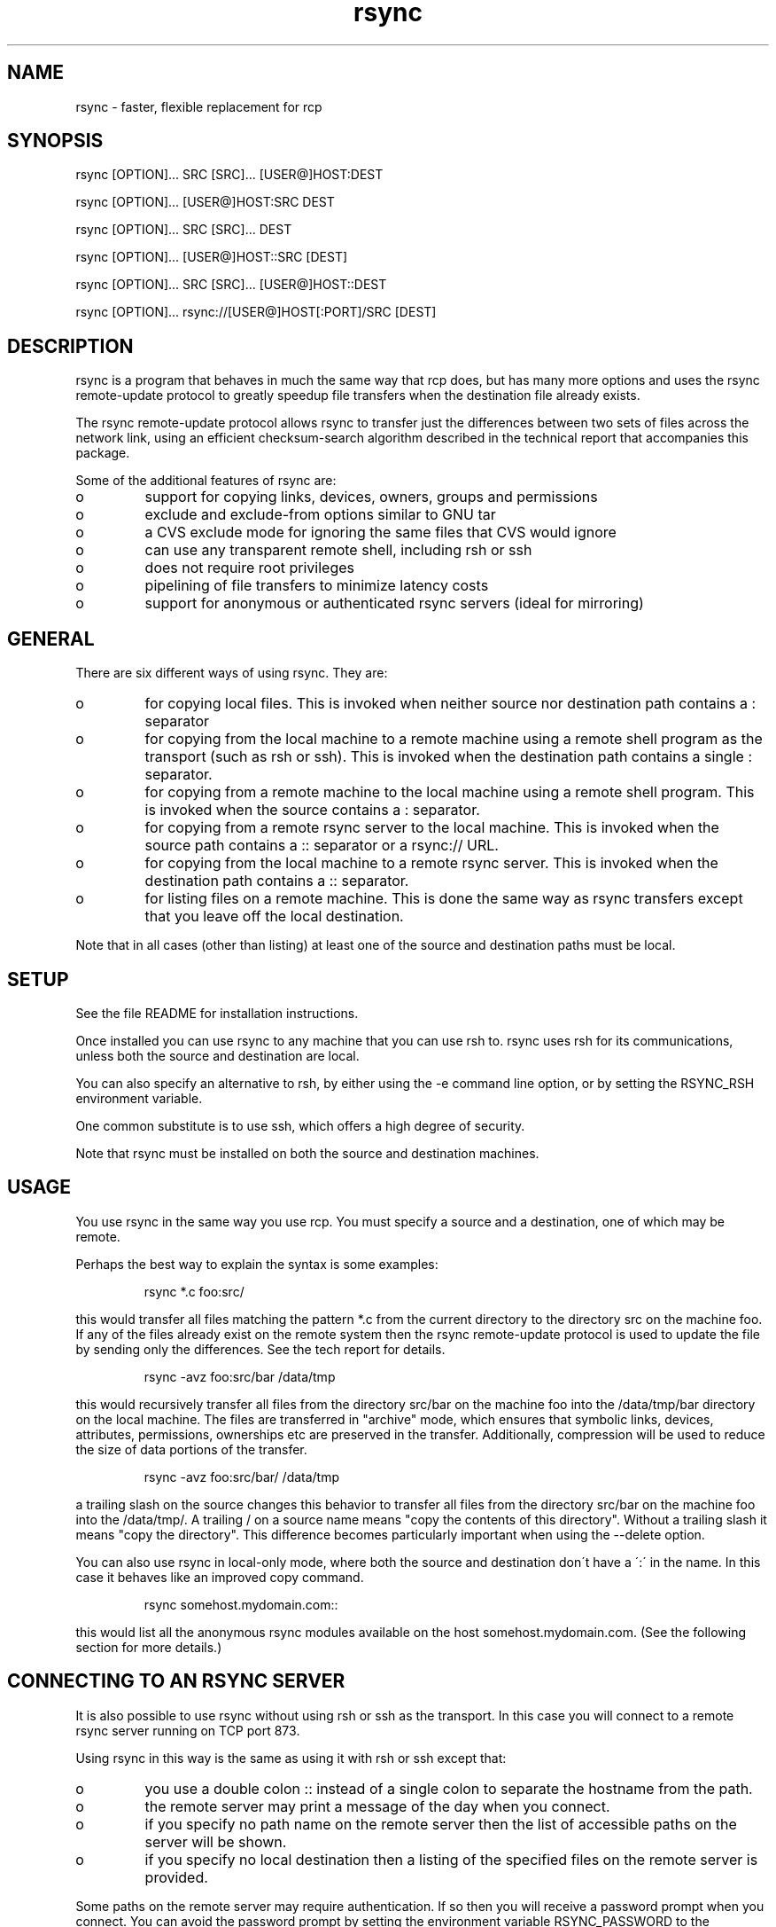 .TH "rsync" "1" "1 Mar 1999" "" "" 
.SH "NAME" 
rsync \- faster, flexible replacement for rcp
.SH "SYNOPSIS" 
.PP 
rsync [OPTION]\&.\&.\&. SRC [SRC]\&.\&.\&. [USER@]HOST:DEST
.PP 
rsync [OPTION]\&.\&.\&. [USER@]HOST:SRC DEST
.PP 
rsync [OPTION]\&.\&.\&. SRC [SRC]\&.\&.\&. DEST
.PP 
rsync [OPTION]\&.\&.\&. [USER@]HOST::SRC [DEST]
.PP 
rsync [OPTION]\&.\&.\&. SRC [SRC]\&.\&.\&. [USER@]HOST::DEST
.PP 
rsync [OPTION]\&.\&.\&. rsync://[USER@]HOST[:PORT]/SRC [DEST]
.PP 
.SH "DESCRIPTION" 
.PP 
rsync is a program that behaves in much the same way that rcp does,
but has many more options and uses the rsync remote-update protocol to
greatly speedup file transfers when the destination file already
exists\&.
.PP 
The rsync remote-update protocol allows rsync to transfer just the
differences between two sets of files across the network link, using
an efficient checksum-search algorithm described in the technical
report that accompanies this package\&.
.PP 
Some of the additional features of rsync are:
.PP 
.IP o 
support for copying links, devices, owners, groups and permissions
.IP o 
exclude and exclude-from options similar to GNU tar
.IP o 
a CVS exclude mode for ignoring the same files that CVS would ignore
.IP o 
can use any transparent remote shell, including rsh or ssh
.IP o 
does not require root privileges
.IP o 
pipelining of file transfers to minimize latency costs
.IP o 
support for anonymous or authenticated rsync servers (ideal for
mirroring)
.PP 
.SH "GENERAL" 
.PP 
There are six different ways of using rsync\&. They are:
.PP 
.IP o 
for copying local files\&. This is invoked when neither
source nor destination path contains a : separator
.IP 
.IP o 
for copying from the local machine to a remote machine using
a remote shell program as the transport (such as rsh or
ssh)\&. This is invoked when the destination path contains a
single : separator\&.
.IP 
.IP o 
for copying from a remote machine to the local machine
using a remote shell program\&. This is invoked when the source
contains a : separator\&.
.IP 
.IP o 
for copying from a remote rsync server to the local
machine\&. This is invoked when the source path contains a ::
separator or a rsync:// URL\&.
.IP 
.IP o 
for copying from the local machine to a remote rsync
server\&. This is invoked when the destination path contains a ::
separator\&. 
.IP 
.IP o 
for listing files on a remote machine\&. This is done the
same way as rsync transfers except that you leave off the
local destination\&.  
.PP 
Note that in all cases (other than listing) at least one of the source
and destination paths must be local\&.
.PP 
.SH "SETUP" 
.PP 
See the file README for installation instructions\&.
.PP 
Once installed you can use rsync to any machine that you can use rsh
to\&.  rsync uses rsh for its communications, unless both the source and
destination are local\&.
.PP 
You can also specify an alternative to rsh, by either using the -e
command line option, or by setting the RSYNC_RSH environment variable\&.
.PP 
One common substitute is to use ssh, which offers a high degree of
security\&.
.PP 
Note that rsync must be installed on both the source and destination
machines\&. 
.PP 
.SH "USAGE" 
.PP 
You use rsync in the same way you use rcp\&. You must specify a source
and a destination, one of which may be remote\&.
.PP 
Perhaps the best way to explain the syntax is some examples:
.PP 
.RS 
rsync *\&.c foo:src/
.RE 
.PP 
this would transfer all files matching the pattern *\&.c from the
current directory to the directory src on the machine foo\&. If any of
the files already exist on the remote system then the rsync
remote-update protocol is used to update the file by sending only the
differences\&. See the tech report for details\&.
.PP 
.RS 
rsync -avz foo:src/bar /data/tmp
.RE 
.PP 
this would recursively transfer all files from the directory src/bar on the
machine foo into the /data/tmp/bar directory on the local machine\&. The
files are transferred in "archive" mode, which ensures that symbolic
links, devices, attributes, permissions, ownerships etc are preserved
in the transfer\&.  Additionally, compression will be used to reduce the
size of data portions of the transfer\&.
.PP 
.RS 
rsync -avz foo:src/bar/ /data/tmp
.RE 
.PP 
a trailing slash on the source changes this behavior to transfer
all files from the directory src/bar on the machine foo into the
/data/tmp/\&.  A trailing / on a source name means "copy the
contents of this directory"\&.  Without a trailing slash it means "copy
the directory"\&. This difference becomes particularly important when
using the --delete option\&.
.PP 
You can also use rsync in local-only mode, where both the source and
destination don\'t have a \':\' in the name\&. In this case it behaves like
an improved copy command\&.
.PP 
.RS 
rsync somehost\&.mydomain\&.com::
.RE 
.PP 
this would list all the anonymous rsync modules available on the host
somehost\&.mydomain\&.com\&.  (See the following section for more details\&.)
.PP 
.SH "CONNECTING TO AN RSYNC SERVER" 
.PP 
It is also possible to use rsync without using rsh or ssh as the
transport\&. In this case you will connect to a remote rsync server
running on TCP port 873\&. 
.PP 
Using rsync in this way is the same as using it with rsh or ssh except
that:
.PP 
.IP o 
you use a double colon :: instead of a single colon to
separate the hostname from the path\&. 
.IP 
.IP o 
the remote server may print a message of the day when you
connect\&.
.IP 
.IP o 
if you specify no path name on the remote server then the
list of accessible paths on the server will be shown\&.
.IP 
.IP o 
if you specify no local destination then a listing of the
specified files on the remote server is provided\&.
.PP 
Some paths on the remote server may require authentication\&. If so then
you will receive a password prompt when you connect\&. You can avoid the
password prompt by setting the environment variable RSYNC_PASSWORD to
the password you want to use or using the --password-file option\&. This
may be useful when scripting rsync\&.
.PP 
WARNING: On some systems environment variables are visible to all
users\&. On those systems using --password-file is recommended\&.
.PP 
.SH "RUNNING AN RSYNC SERVER" 
.PP 
An rsync server is configured using a config file which by default is
called /etc/rsyncd\&.conf\&. Please see the rsyncd\&.conf(5) man page for more
information\&. 
.PP 
.SH "EXAMPLES" 
.PP 
Here are some examples of how I use rsync\&.
.PP 
To backup my wife\'s home directory, which consists of large MS Word
files and mail folders, I use a cron job that runs
.PP 
.RS 
rsync -Cavz \&. arvidsjaur:backup
.RE 
.PP 
each night over a PPP link to a duplicate directory on my machine
"arvidsjaur"\&.
.PP 
To synchronize my samba source trees I use the following Makefile
targets:
.PP 
.RS 
get:
.br 
rsync -avuzb --exclude \'*~\' samba:samba/ \&.
.PP 
put:
.br 
rsync -Cavuzb \&. samba:samba/
.PP 
sync: get put
.RE 
.PP 
this allows me to sync with a CVS directory at the other end of the
link\&. I then do cvs operations on the remote machine, which saves a
lot of time as the remote cvs protocol isn\'t very efficient\&.
.PP 
I mirror a directory between my "old" and "new" ftp sites with the
command
.PP 
.RS 
rsync -az -e ssh --delete ~ftp/pub/samba/ nimbus:"~ftp/pub/tridge/samba"
.RE 
.PP 
this is launched from cron every few hours\&.
.PP 
.SH "OPTIONS SUMMARY" 
.PP 
Here is a short summary of the options available in rsync\&. Please refer
to the detailed description below for a complete description\&.
.PP 

.DS 
 

Usage: rsync [OPTION]\&.\&.\&. SRC [SRC]\&.\&.\&. [USER@]HOST:DEST
  or   rsync [OPTION]\&.\&.\&. [USER@]HOST:SRC DEST
  or   rsync [OPTION]\&.\&.\&. SRC [SRC]\&.\&.\&. DEST
  or   rsync [OPTION]\&.\&.\&. [USER@]HOST::SRC [DEST]
  or   rsync [OPTION]\&.\&.\&. SRC [SRC]\&.\&.\&. [USER@]HOST::DEST
  or   rsync [OPTION]\&.\&.\&. rsync://[USER@]HOST[:PORT]/SRC [DEST]
SRC on single-colon remote HOST will be expanded by remote shell
SRC on server remote HOST may contain shell wildcards or multiple
  sources separated by space as long as they have same top-level

Options
 -v, --verbose               increase verbosity
 -q, --quiet                 decrease verbosity
 -c, --checksum              always checksum
 -a, --archive               archive mode
 -r, --recursive             recurse into directories
 -R, --relative              use relative path names
 -b, --backup                make backups (default ~ suffix)
     --suffix=SUFFIX         override backup suffix
 -u, --update                update only (don\'t overwrite newer files)
 -l, --links                 preserve soft links
 -L, --copy-links            treat soft links like regular files
     --copy-unsafe-links     copy links outside the source tree
     --safe-links            ignore links outside the destination tree
 -H, --hard-links            preserve hard links
 -p, --perms                 preserve permissions
 -o, --owner                 preserve owner (root only)
 -g, --group                 preserve group
 -D, --devices               preserve devices (root only)
 -t, --times                 preserve times
 -S, --sparse                handle sparse files efficiently
 -n, --dry-run               show what would have been transferred
 -W, --whole-file            copy whole files, no incremental checks
 -x, --one-file-system       don\'t cross filesystem boundaries
 -B, --block-size=SIZE       checksum blocking size (default 700)
 -e, --rsh=COMMAND           specify rsh replacement
     --rsync-path=PATH       specify path to rsync on the remote machine
 -C, --cvs-exclude           auto ignore files in the same way CVS does
     --delete                delete files that don\'t exist on the sending side
     --delete-excluded       also delete excluded files on the receiving side
     --partial               keep partially transferred files
     --force                 force deletion of directories even if not empty
     --numeric-ids           don\'t map uid/gid values by user/group name
     --timeout=TIME          set IO timeout in seconds
 -I, --ignore-times          don\'t exclude files that match length and time
     --size-only             only use file size when determining if a file should be transferred
 -T  --temp-dir=DIR          create temporary files in directory DIR
     --compare-dest=DIR      also compare destination files relative to DIR
 -z, --compress              compress file data
     --exclude=PATTERN       exclude files matching PATTERN
     --exclude-from=FILE     exclude patterns listed in FILE
     --include=PATTERN       don\'t exclude files matching PATTERN
     --include-from=FILE     don\'t exclude patterns listed in FILE
     --version               print version number
     --daemon                run as a rsync daemon
     --config=FILE           specify alternate rsyncd\&.conf file
     --port=PORT             specify alternate rsyncd port number
     --stats                 give some file transfer stats
     --progress              show progress during transfer
     --log-format=FORMAT     log file transfers using specified format
     --password-file=FILE    get password from FILE
 -h, --help                  show this help screen

.DE 
 

.PP 
.SH "OPTIONS" 
.PP 
rsync uses the GNU long options package\&. Many of the command line
options have two variants, one short and one long\&.  These are shown
below, separated by commas\&. Some options only have a long variant\&.
The \'=\' for options that take a parameter is optional; whitespace
can be used instead\&.
.PP 
.IP "\fB-h, --help\fP" 
Print a short help page describing the options
available in rsync
.IP 
.IP "\fB--version\fP" 
print the rsync version number and exit
.IP 
.IP "\fB-v, --verbose\fP" 
This option increases the amount of information you
are given during the transfer\&.  By default, rsync works silently\&. A
single -v will give you information about what files are being
transferred and a brief summary at the end\&. Two -v flags will give you
information on what files are being skipped and slightly more
information at the end\&. More than two -v flags should only be used if
you are debugging rsync\&.
.IP 
.IP "\fB-q, --quiet\fP" 
This option decreases the amount of information you
are given during the transfer, notably suppressing information messages
from the remote server\&. This flag is useful when invoking rsync from
cron\&.
.IP 
.IP "\fB-I, --ignore-times\fP" 
Normally rsync will skip any files that are
already the same length and have the same time-stamp\&. This option turns
off this behavior\&.
.IP 
.IP "\fB-I, --size-only\fP" 
Normally rsync will skip any files that are
already the same length and have the same time-stamp\&. With the
--size-only option files will be skipped if they have the same size,
regardless of timestamp\&. This is useful when starting to use rsync
after using another mirroring system which may not preserve timestamps
exactly\&.
.IP 
.IP "\fB-c, --checksum\fP" 
This forces the sender to checksum all files using
a 128-bit MD4 checksum before transfer\&. The checksum is then
explicitly checked on the receiver and any files of the same name
which already exist and have the same checksum and size on the
receiver are skipped\&.  This option can be quite slow\&.
.IP 
.IP "\fB-a, --archive\fP" 
This is equivalent to -rlptg\&. It is a quick way
of saying you want recursion and want to preserve everything\&.
.IP 
Note: if the user launching rsync is root then the -o (preserve
uid) and -D (preserve devices) options are also implied\&.
.IP 
.IP "\fB-r, --recursive\fP" 
This tells rsync to copy directories
recursively\&. If you don\'t specify this then rsync won\'t copy
directories at all\&.
.IP 
.IP "\fB-R, --relative\fP" 
Use relative paths\&. This means that the full path
names specified on the command line are sent to the server rather than
just the last parts of the filenames\&. This is particularly useful when
you want to send several different directories at the same time\&. For
example, if you used the command
.IP 

.DS 
 
rsync foo/bar/foo\&.c remote:/tmp/
.DE 
 

.IP 
then this would create a file called foo\&.c in /tmp/ on the remote
machine\&. If instead you used
.IP 

.DS 
 
rsync -R foo/bar/foo\&.c remote:/tmp/
.DE 
 

.IP 
then a file called /tmp/foo/bar/foo\&.c would be created on the remote
machine\&. The full path name is preserved\&.
.IP 
.IP "\fB-b, --backup\fP" 
With this option preexisting destination files are
renamed with a ~ extension as each file is transferred\&.  You can
control the backup suffix using the --suffix option\&.
.IP 
.IP "\fB--suffix=SUFFIX\fP" 
This option allows you to override the default
backup suffix used with the -b option\&. The default is a ~\&.
.IP 
.IP "\fB-u, --update\fP" 
This forces rsync to skip any files for which the
destination file already exists and has a date later than the source
file\&.
.IP 
.IP "\fB-l, --links\fP" 
This tells rsync to recreate symbolic links on the
remote system  to  be the same as the local system\&. Without this
option, all symbolic links are skipped\&.
.IP 
.IP "\fB-L, --copy-links\fP" 
This tells rsync to treat symbolic links just
like ordinary files\&.
.IP 
.IP "\fB--copy-unsafe-links\fP" 
This tells rsync to treat symbolic links that
point outside the source tree like ordinary files\&.  Absolute symlinks are
also treated like ordinary files, and so are any symlinks in the source
path itself when --relative is used\&.
.IP 
.IP "\fB--safe-links\fP" 
This tells rsync to ignore any symbolic links
which point outside the destination tree\&. All absolute symlinks are
also ignored\&. Using this option in conjunction with --relative may
give unexpected results\&. 
.IP 
.IP "\fB-H, --hard-links\fP" 
This tells rsync to recreate hard  links  on
the  remote system  to  be the same as the local system\&. Without this
option hard links are treated like regular files\&.
.IP 
Note that rsync can only detect hard links if both parts of the link
are in the list of files being sent\&.
.IP 
This option can be quite slow, so only use it if you need it\&.
.IP 
.IP "\fB-W, --whole-file\fP" 
With this option the incremental rsync algorithm
is  not used  and  the whole file is sent as-is instead\&. This may be
useful when using rsync with a local machine\&.
.IP 
.IP "\fB--partial\fP" 
By default, rsync will delete any partially
transferred file if the transfer is interrupted\&. In some circumstances
it is more desirable to keep partially transferred files\&. Using the
--partial option tells rsync to keep the partial file which should
make a subsequent transfer of the rest of the file much faster\&.
.IP 
.IP "\fB-p, --perms\fP" 
This option causes rsync to update the remote
permissions to be the same as the local permissions\&.
.IP 
.IP "\fB-o, --owner\fP" 
This option causes rsync to update the  remote  owner
of the  file to be the same as the local owner\&. This is only available
to the super-user\&.  Note that if the source system is a daemon using chroot,
the --numeric-ids option is implied because the source system cannot get
access to the usernames\&.
.IP 
.IP "\fB-g, --group\fP" 
This option causes rsync to update the  remote  group
of the file to be the same as the local group\&.  If the receving system is
not running as the super-user, only groups that the receiver is a member of
will be preserved (by group name, not group id number)\&.
.IP 
.IP "\fB-D, --devices\fP" 
This option causes rsync to transfer character and
block device information to the remote system to recreate these
devices\&. This option is only available to the super-user\&.
.IP 
.IP "\fB-t, --times\fP" 
This tells rsync to transfer modification times along
with the files and update them on the remote system\&.  Note that if this
option is not used, the optimization that excludes files that have not been
modified cannot be effective; in other words, a missing -t or -a will
cause the next transfer to behave as if it used -I, and all files will have
their checksums compared and show up in log messages even if they haven\'t
changed\&.
.IP 
.IP "\fB-n, --dry-run\fP" 
This tells rsync to not do any file transfers,
instead it will just report the actions it would have taken\&.
.IP 
.IP "\fB-S, --sparse\fP" 
Try to handle sparse files efficiently so they take
up less space on the destination\&.
.IP 
NOTE: Don\'t use this option when the destination is a Solaris "tmpfs"
filesystem\&. It doesn\'t seem to handle seeks over null regions
correctly and ends up corrupting the files\&.
.IP 
.IP "\fB-x, --one-file-system\fP" 
This tells rsync not to cross filesystem
boundaries  when recursing\&.  This  is useful for transferring the
contents of only one filesystem\&.
.IP 
.IP "\fB--delete\fP" 
This tells rsync to delete any files on the receiving
side that aren\'t on the sending side\&.   Files that are excluded from
transfer are excluded from being deleted unless you use --delete-excluded\&.
.IP 
This option has no effect if directory recursion is not selected\&.
.IP 
This option can be dangerous if used incorrectly!  It is a very good idea
to run first using the dry run option (-n) to see what files would be
deleted to make sure important files aren\'t listed\&.
.IP 
rsync 1\&.6\&.4 changed the behavior of --delete to make it less
dangerous\&.  rsync now only scans directories on the receiving side
that are explicitly transferred from the sending side\&.  Only files in
these directories are deleted\&.
.IP 
Still, it is probably easy to get burnt with this option\&.  The moral
of the story is to use the -n option until you get used to the
behavior of --delete\&.
.IP 
If the sending side detects any IO errors then the deletion of any
files at the destination will be automatically disabled\&. This is to
prevent temporary filesystem failures (such as NFS errors) on the
sending side causing a massive deletion of files on the
destination\&. 
.IP 
.IP "\fB--delete-excluded\fP" 
In addition to deleting the files on the
receiving side that are not on the sending side, this tells rsync to also
delete any files on the receiving side that are excluded (see --exclude)\&.
.IP 
.IP "\fB--force\fP" 
This options tells rsync to delete directories even if
they are not empty\&.  This applies to both the --delete option and to
cases where rsync tries to copy a normal file but the destination
contains a directory of the same name\&. 
.IP 
Since this option was added, deletions were reordered to be done depth-first
so it is hardly ever needed anymore except in very obscure cases\&.
.IP 
.IP "\fB-B , --block_size=BLOCKSIZE\fP" 
This controls the block size used in
the rsync algorithm\&. See the technical report for details\&.
.IP 
.IP "\fB-e, --rsh=COMMAND\fP" 
This option allows you to choose an alternative
remote shell program to use for communication between the local and
remote copies of rsync\&. By default, rsync will use rsh, but you may
like to instead use ssh because of its high security\&.
.IP 
You can also choose the remote shell program using the RSYNC_RSH
environment variable\&.
.IP 
.IP "\fB--rsync-path=PATH\fP" 
Use this to specify the path to the copy of
rsync on the remote machine\&. Useful when it\'s not in your path\&.
.IP 
.IP "\fB--exclude=PATTERN\fP" 
This option allows you to selectively exclude
certain files from the list of files to be transferred\&. This is most
useful in combination with a recursive transfer\&.
.IP 
You may use as many --exclude options on the command line as you like
to build up the list of files to exclude\&.
.IP 
See the section on exclude patterns for information on the syntax of 
this option\&.
.IP 
.IP "\fB--exclude-from=FILE\fP" 
This option is similar to the --exclude
option, but instead it adds all filenames listed in the file FILE to
the exclude list\&.  Blank lines in FILE and lines starting with \';\' or \'#\'
are ignored\&.
.IP 
.IP "\fB--include=PATTERN\fP" 
This option tells rsync to not exclude the
specified pattern of filenames\&. This is useful as it allows you to
build up quite complex exclude/include rules\&.
.IP 
See the section of exclude patterns for information on the syntax of 
this option\&.
.IP 
.IP "\fB--include-from=FILE\fP" 
This specifies a list of include patterns
from a file\&.
.IP 
.IP "\fB-C, --cvs-exclude\fP" 
This is a useful shorthand for excluding a
broad range of files that you often don\'t want to transfer between
systems\&. It uses the same algorithm that CVS uses to determine if
a file should be ignored\&.
.IP 
The exclude list is initialized to:
.IP 
.RS 
RCS SCCS CVS CVS\&.adm RCSLOG cvslog\&.* tags TAGS \&.make\&.state
\&.nse_depinfo *~ #* \&.#* ,* *\&.old *\&.bak *\&.BAK *\&.orig *\&.rej \&.del-*
*\&.a *\&.o *\&.obj *\&.so *\&.Z *\&.elc *\&.ln core
.RE 
.IP 
then files listed in a $HOME/\&.cvsignore are added to the list and any
files listed in the CVSIGNORE environment variable (space delimited)\&.
.IP 
Finally in each directory any files listed in the \&.cvsignore file in
that directory are added to the list\&.
.IP 
.IP "\fB--csum-length=LENGTH\fP" 
By default the primary checksum used in
rsync is a very strong 16 byte MD4 checksum\&. In most cases you will
find that a truncated version of this checksum is quite efficient, and
this will decrease the size of the checksum data sent over the link,
making things faster\&. 
.IP 
You can choose the number of bytes in the truncated checksum using the
--csum-length option\&. Any value less than or equal to 16 is valid\&.
.IP 
Note that if you use this option then you run the risk of ending up
with an incorrect target file\&. The risk with a value of 16 is
microscopic and can be safely ignored (the universe will probably end
before it fails) but with smaller values the risk is higher\&.
.IP 
Current versions of rsync actually use an adaptive algorithm for the
checksum length by default, using a 16 byte file checksum to determine
if a 2nd pass is required with a longer block checksum\&. Only use this
option if you have read the source code and know what you are doing\&.
.IP 
.IP "\fB-T, --temp-dir=DIR\fP" 
This option instructs rsync to use DIR as a
scratch directory when creating temporary copies of the files
transferred on the receiving side\&.  The default behavior is to create
the temporary files in the receiving directory\&.
.IP 
.IP "\fB--compare-dest=DIR\fP" 
This option instructs rsync to use DIR as an
additional directory to compare destination files against when doing
transfers\&.  This is useful for doing transfers to a new destination while
leaving existing files intact, and then doing a flash-cutover when all
files have been successfully transferred (for example by moving directories
around and removing the old directory, although this requires also doing
the transfer with -I to avoid skipping files that haven\'t changed)\&.  This
option increases the usefulness of --partial because partially transferred
files will remain in the new temporary destination until they have a chance
to be completed\&.  If DIR is a relative path, it is relative to the
destination directory\&.
.IP 
.IP "\fB-z, --compress\fP" 
With this option, rsync compresses any data from
the source file(s) which it sends to the destination machine\&.  This
option is useful on slow links\&.  The compression method used is the
same method that gzip uses\&.
.IP 
Note this this option typically achieves better compression ratios
that can be achieved by using a compressing remote shell, or a
compressing transport, as it takes advantage of the implicit
information sent for matching data blocks\&.
.IP 
.IP "\fB--numeric-ids\fP" 
With this option rsync will transfer numeric group
and user ids rather than using user and group names and mapping them
at both ends\&.
.IP 
By default rsync will use the user name and group name to determine
what ownership to give files\&. The special uid 0 and the special group
0 are never mapped via user/group names even if the --numeric-ids
option is not specified\&.
.IP 
If the source system is a daemon using chroot, or if a user or group name
does not exist on the destination system, then the numeric id from the
source system is used instead\&.
.IP 
.IP "\fB--timeout=TIMEOUT\fP" 
This option allows you to set a maximum IO
timeout in seconds\&. If no data is transferred for the specified time
then rsync will exit\&. The default is 0, which means no timeout\&.
.IP 
.IP "\fB--daemon\fP" 
This tells rsync that it is to run as a rsync
daemon\&. If standard input is a socket then rsync will assume that it
is being run via inetd, otherwise it will detach from the current
terminal and become a background daemon\&. The daemon will read the
config file (/etc/rsyncd\&.conf) on each connect made by a client and
respond to requests accordingly\&. See the rsyncd\&.conf(5) man page for more
details\&. 
.IP 
.IP "\fB--config=FILE\fP" 
This specifies an alternate config file than
the default /etc/rsyncd\&.conf\&. This is only relevant when --daemon is
specified\&. 
.IP 
.IP "\fB--port=PORT\fP" 
This specifies an alternate TCP port number to use
rather than the default port 873\&.
.IP 
.IP "\fB--log-format=FORMAT\fP" 
This allows you to specify exactly what the
rsync client logs to stdout on a per-file basis\&. The log format is
specified using the same format conventions as the log format option in
rsyncd\&.conf\&.
.IP 
.IP "\fB--stats\fP" 
This tells rsync to print a verbose set of statistics
on the file transfer, allowing you to tell how effective the rsync
algorithm is for your data\&.
.IP 
.IP "\fB--progress\fP" 
This option tells rsync to print information
showing the progress of the transfer\&. This gives a bored user
something to watch\&.
.IP 
.IP "\fB--password-file\fP" 
This option allows you to provide a password
in a file for accessing a remote rsync server\&. Note that this option
is only useful when accessing a rsync server using the built in
transport, not when using a remote shell as the transport\&. The file
must not be world readable\&.
.IP 
.PP 
.SH "EXCLUDE PATTERNS" 
.PP 
The exclude and include patterns specified to rsync allow for flexible
selection of which files to transfer and which files to skip\&.
.PP 
rsync builds a ordered list of include/exclude options as specified on
the command line\&. When a filename is encountered, rsync checks the
name against each exclude/include pattern in turn\&. The first matching
pattern is acted on\&. If it is an exclude pattern than that file is
skipped\&. If it is an include pattern then that filename is not
skipped\&. If no matching include/exclude pattern is found then the
filename is not skipped\&.
.PP 
The patterns can take several forms\&. The rules are:
.PP 
.IP o 
if the pattern starts with a / then it is matched against the
start of the filename, otherwise it is matched against the end of
the filename\&. Thus /foo would match a file called foo
at the base of the tree whereas foo would match any file
called foo anywhere in the tree\&.
.IP 
.IP o 
if the pattern ends with a / then it will only match a
directory, not a file, link or device\&.
.IP 
.IP o 
if the pattern contains a wildcard character from the set
*?[ then expression matching is applied using the shell filename
matching rules\&. Otherwise a simple string match is used\&.
.IP 
.IP o 
if the pattern contains a / (not counting a trailing /) then it
is matched against the full filename, including any leading
directory\&. If the pattern doesn\'t contain a / then it is matched
only against the final component of the filename\&.  Furthermore, if
the pattern includes a double asterisk "**" then all wildcards in
the pattern will match slashes, otherwise they will stop at slashes\&.
.IP 
.IP o 
if the pattern starts with "+ " (a plus followed by a space)
then it is always considered an include pattern, even if specified as
part of an exclude option\&. The "+ " part is discarded before matching\&.
.IP 
.IP o 
if the pattern starts with "- " (a minus followed by a space)
then it is always considered an exclude pattern, even if specified as
part of an include option\&. The "- " part is discarded before matching\&.
.IP 
.IP o 
if the pattern is a single exclamation mark ! then the current
exclude list is reset, removing all previous exclude patterns\&.
.PP 
The +/- rules are most useful in exclude lists, allowing you to have a
single exclude list that contains both include and exclude options\&.
.PP 
Here are some examples:
.PP 
.IP o 
--exclude "*\&.o" would exclude all filenames matching *\&.o
.IP o 
--exclude "/foo" would exclude a file in the base directory called foo
.IP o 
--exclude "foo/" would exclude any directory called foo
.IP o 
--exclude "/foo/*/bar" would exclude any file called bar two
levels below a base directory called foo
.IP o 
--exclude "/foo/**/bar" would exclude any file called bar two
or more levels below a base directory called foo
.IP o 
--include "*/" --include "*\&.c" --exclude "*" would include all 
directories and C source files
.IP o 
--include "foo/" --include "foo/bar\&.c" --exclude "*" would include
only foo/bar\&.c (the foo/ directory must be explicitly included or
it would be excluded by the "*")
.PP 
.SH "DIAGNOSTICS" 
.PP 
rsync occasionally produces error messages that may seem a little
cryptic\&. The one that seems to cause the most confusion is "protocol
version mismatch - is your shell clean?"\&.
.PP 
This message is usually caused by your startup scripts or remote shell
facility producing unwanted garbage on the stream that rsync is using
for its transport\&. The way to diagnose this problem is to run your
remote shell like this:
.PP 

.DS 
 

   rsh remotehost /bin/true > out\&.dat

.DE 
 

.PP 
then look at out\&.dat\&. If everything is working correctly then out\&.dat
should be a zero length file\&. If you are getting the above error from
rsync then you will probably find that out\&.dat contains some text or
data\&. Look at the contents and try to work out what is producing
it\&. The most common cause is incorrectly configured shell startup
scripts (such as \&.cshrc or \&.profile) that contain output statements
for non-interactive logins\&.
.PP 
.SH "ENVIRONMENT VARIABLES" 
.PP 
.IP 
.IP "\fBCVSIGNORE\fP" 
The CVSIGNORE environment variable supplements any
ignore patterns in \&.cvsignore files\&. See the --cvs-exclude option for
more details\&.
.IP 
.IP "\fBRSYNC_RSH\fP" 
The RSYNC_RSH environment variable allows you to
override the default shell used as the transport for rsync\&. This can
be used instead of the -e option\&.
.IP 
.IP "\fBRSYNC_PASSWORD\fP" 
Setting RSYNC_PASSWORD to the required
password allows you to run authenticated rsync connections to a rsync
daemon without user intervention\&. Note that this does not supply a
password to a shell transport such as ssh\&.
.IP 
.IP "\fBUSER\fP or \fBLOGNAME\fP" 
The USER or LOGNAME environment variables
are used to determine the default username sent to a rsync server\&.
.IP 
.IP "\fBHOME\fP" 
The HOME environment variable is used to find the user\'s
default \&.cvsignore file\&.
.IP 
.PP 
.SH "FILES" 
.PP 
/etc/rsyncd\&.conf
.PP 
.SH "SEE ALSO" 
.PP 
rsyncd\&.conf(5)
.PP 
.SH "DIAGNOSTICS" 
.PP 
.SH "BUGS" 
.PP 
times are transferred as unix time_t values
.PP 
file permissions, devices etc are transferred as native numerical
values
.PP 
see also the comments on the --delete option
.PP 
Please report bugs! The rsync bug tracking system is online at
http://rsync\&.samba\&.org/rsync/
.PP 
.SH "VERSION" 
This man page is current for version 2\&.0 of rsync
.PP 
.SH "CREDITS" 
.PP 
rsync is distributed under the GNU public license\&.  See the file
COPYING for details\&.
.PP 
A WEB site is available at
http://rsync\&.samba\&.org/
.PP 
The primary ftp site for rsync is
ftp://rsync\&.samba\&.org/pub/rsync\&.
.PP 
We would be delighted to hear from you if you like this program\&.
.PP 
This program uses the excellent zlib compression library written by
Jean-loup Gailly and Mark Adler\&.
.PP 
.SH "THANKS" 
.PP 
Thanks to Richard Brent, Brendan Mackay, Bill Waite, Stephen Rothwell
and David Bell for helpful suggestions and testing of rsync\&. I\'ve
probably missed some people, my apologies if I have\&.
.PP 
.SH "AUTHOR" 
.PP 
rsync was written by Andrew Tridgell and Paul Mackerras\&.  They may be
contacted via email at tridge@samba\&.org and
Paul\&.Mackerras@cs\&.anu\&.edu\&.au
.PP 
